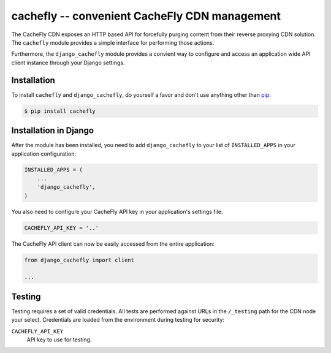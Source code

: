 cachefly -- convenient CacheFly CDN management
==============================================

The CacheFly CDN exposes an HTTP based API for forcefully purging content from their reverse proxying CDN solution. The ``cachefly`` module provides a simple interface for performing those actions.

Furthermore, the ``django_cachefly`` module provides a convient way to configure and access an application wide API client instance through your Django settings.


Installation
------------

To install ``cachefly`` and ``django_cachefly``, do yourself a favor and don't use anything other than `pip <http://www.pip-installer.org/>`_:

.. code-block:: bash

    $ pip install cachefly


Installation in Django
----------------------

After the module has been installed, you need to add ``django_cachefly`` to your list of ``INSTALLED_APPS`` in your application configuration:

.. code-block:: python

    INSTALLED_APPS = (
        ...
        'django_cachefly',
    )

You also need to configure your CacheFly API key in your application's settings file:

.. code-block:: python

    CACHEFLY_API_KEY = '..'

The CacheFly API client can now be easily accessed from the entire application:

.. code-block:: python

    from django_cachefly import client
    
    ...


Testing
-------

Testing requires a set of valid credentials. All tests are performed against URLs in the ``/_testing`` path for the CDN node your select. Credentials are loaded from the environment during testing for security:

``CACHEFLY_API_KEY``
    API key to use for testing.
